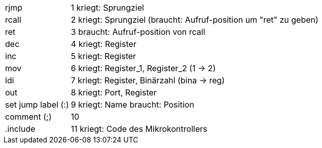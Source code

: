 [horizontal]
rjmp:: 1
kriegt: Sprungziel

rcall:: 2
kriegt: Sprungziel (braucht: Aufruf-position um "ret" zu geben)

ret:: 3
braucht: Aufruf-position von rcall

dec:: 4
kriegt: Register

inc:: 5
kriegt: Register

mov:: 6
kriegt: Register_1, Register_2 (1 -> 2)

ldi:: 7
kriegt: Register, Binärzahl (bina -> reg)

out:: 8
kriegt: Port, Register

set jump label (:)::  9
kriegt: Name
braucht: Position

comment (;):: 10

.include:: 11
kriegt: Code des Mikrokontrollers